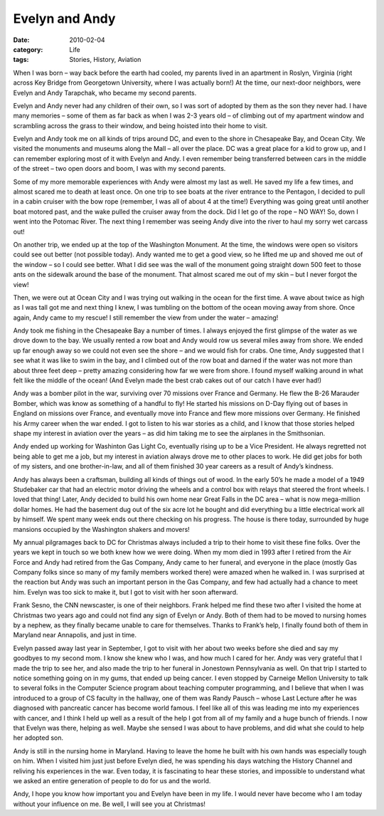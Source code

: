 ..  _evelyn-and-andy:

###############
Evelyn and Andy
###############

:date: 2010-02-04
:category: Life
:tags: Stories, History, Aviation

When I was born – way back before the earth had cooled, my parents lived in an
apartment in Roslyn, Virginia (right across Key Bridge from Georgetown
University, where I was actually born!) At the time, our next-door neighbors,
were Evelyn and Andy Tarapchak, who became my second parents.

..  image::     images/Evelyn_and_Andy1.jpg
    :align: center
    :width: 600
    :alt: Evelyn and Andy

Evelyn and Andy never had any children of their own, so I was sort of adopted
by them as the son they never had. I have many memories – some of them as far
back as when I was 2-3 years old – of climbing out of my apartment window and
scrambling across the grass to their window, and being hoisted into their home
to visit.

Evelyn and Andy took me on all kinds of trips around DC, and even to the shore
in Chesapeake Bay, and Ocean City. We visited the monuments and museums along
the Mall – all over the place. DC was a great place for a kid to grow up, and I
can remember exploring most of it with Evelyn and Andy. I even remember being
transferred between cars in the middle of the street – two open doors and boom,
I was with my second parents.

Some of my more memorable experiences with Andy were almost my last as well. He
saved my life a few times, and almost scared me to death at least once. On one
trip to see boats at the river entrance to the Pentagon, I decided to pull in a
cabin cruiser with the bow rope (remember, I was all of about 4 at the time!)
Everything was going great until another boat motored past, and the wake pulled
the cruiser away from the dock. Did I let go of the rope – NO WAY! So, down I
went into the Potomac River. The next thing I remember was seeing Andy dive
into the river to haul my sorry wet carcass out!

On another trip, we ended up at the top of the Washington Monument. At the
time, the windows were open so visitors could see out better (not possible
today). Andy wanted me to get a good view, so he lifted me up and shoved me out
of the window – so I could see better. What I did see was the wall of the
monument going straight down 500 feet to those ants on the sidewalk around the
base of the monument. That almost scared me out of my skin – but I never forgot
the view!

Then, we were out at Ocean City and I was trying out walking in the ocean for
the first time. A wave about twice as high as I was tall got me and next thing
I knew, I was tumbling on the bottom of the ocean moving away from shore. Once
again, Andy came to my rescue! I still remember the view from under the water –
amazing!

Andy took me fishing in the Chesapeake Bay a number of times. I always enjoyed
the first glimpse of the water as we drove down to the bay. We usually rented a
row boat and Andy would row us several miles away from shore. We ended up far
enough away so we could not even see the shore – and we would fish for crabs.
One time, Andy suggested that I see what it was like to swim in the bay, and I
climbed out of the row boat and darned if the water was not more than about
three feet deep – pretty amazing considering how far we were from shore. I
found myself walking around in what felt like the middle of the ocean! (And
Evelyn made the best crab cakes out of our catch I have ever had!)

Andy was a bomber pilot in the war, surviving over 70 missions over France and
Germany. He flew the B-26 Marauder Bomber, which was know as something of a
handful to fly! He started his missions on D-Day flying out of bases in England
on missions over France, and eventually move into France and flew more missions
over Germany. He finished his Army career when the war ended. I got to listen
to his war stories as a child, and I know that those stories helped shape my
interest in aviation over the years – as did him taking me to see the airplanes
in the Smithsonian.

..  image::     images/a26_1.png
    :align: center
    :width: 600
    :alt: A26 bomber1

..  image::     images/a26_2.png
    :align: center
    :width: 600
    :alt: A26 bomber2

Andy ended up working for Washinton Gas Light Co, eventually rising up to be a
Vice President. He always regretted not being able to get me a job, but my
interest in aviation always drove me to other places to work. He did get jobs
for both of my sisters, and one brother-in-law, and all of them finished 30
year careers as a result of Andy’s kindness.

Andy has always been a craftsman, building all kinds of things out of wood. In
the early 50’s he made a model of a 1949 Studebaker car that had an electric
motor driving the wheels and a control box with relays that steered the front
wheels. I loved that thing! Later, Andy decided to build his own home near
Great Falls in the DC area – what is now mega-million dollar homes. He had the
basement dug out of the six acre lot he bought and did everything bu a little
electrical work all by himself. We spent many week ends out there checking on
his progress. The house is there today, surrounded by huge mansions occupied by
the Washington shakers and movers!

My annual pilgramages back to DC for Christmas always included a trip to their
home to visit these fine folks. Over the years we kept in touch so we both knew
how we were doing. When my mom died in 1993 after I retired from the Air Force
and Andy had retired from the Gas Company, Andy came to her funeral, and
everyone in the place (mostly Gas Company folks since so many of my family
members worked there) were amazed when he walked in. I was surprised at the
reaction but Andy was such an important person in the Gas Company, and few had
actually had a chance to meet him. Evelyn was too sick to make it,  but I got
to visit with her soon afterward.

Frank Sesno, the CNN newscaster, is one of their neighbors. Frank helped me
find these two after I visited the home at Christmas two years ago and could
not find any sign of Evelyn or Andy. Both of them had to be moved to nursing
homes by a nephew, as they finally became unable to care for themselves. Thanks
to Frank’s help, I finally found both of them in Maryland near Annapolis, and
just in time.

Evelyn passed away last year in September, I got to visit with her about two
weeks before she died and say my goodbyes to my second mom. I know she knew who
I was, and how much I cared for her. Andy was very grateful that I made the
trip to see her, and also made the trip to her funeral in Jonestown
Pennsylvania as well. On that trip I started to notice something going on in my
gums, that ended up being cancer. I even stopped by Carneige Mellon University
to talk to several folks in the Computer Science program about teaching
computer programming, and I believe that when I was introduced to a group of CS
faculty in the hallway, one of them was Randy Pausch – whose Last Lecture after
he was diagnosed with pancreatic cancer has become world famous. I feel like
all of this was leading me into my experiences with cancer, and I think I held
up well as a result of the help I got from all of my family and a huge bunch of
friends. I now that Evelyn was there, helping as well. Maybe she sensed I was
about to have problems, and did what she could to help her adopted son.

Andy is still in the nursing home in Maryland. Having to leave the home he
built with his own hands was especially tough on him. When I visited him just
just before Evelyn died, he was spending his days watching the History Channel
and reliving his experiences in the war. Even today, it is fascinating to hear
these stories, and impossible to understand what we asked an entire generation
of people to do for us and the world.

Andy, I hope you know how important you and Evelyn have been in my life. I
would never have become who I am today without your influence on me. Be well, I
will see you at Christmas!
